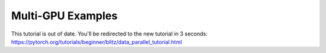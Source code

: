 Multi-GPU Examples
==============

This tutorial is out of date. You'll be redirected to the new tutorial in 3 seconds: https://pytorch.org/tutorials/beginner/blitz/data_parallel_tutorial.html

.. raw:: html

   <meta http-equiv="Refresh" content="3; url='https://pytorch.org/tutorials/beginner/blitz/data_parallel_tutorial.html'" />
